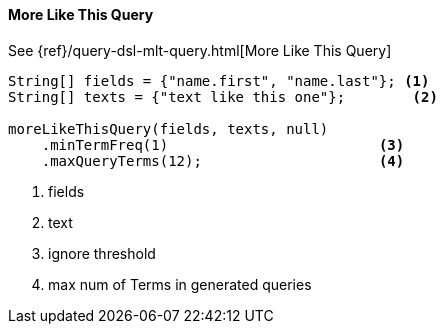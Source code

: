 [[java-query-dsl-mlt-query]]
==== More Like This Query

See {ref}/query-dsl-mlt-query.html[More Like This Query]

["source","java"]
--------------------------------------------------
String[] fields = {"name.first", "name.last"}; <1>
String[] texts = {"text like this one"};        <2>

moreLikeThisQuery(fields, texts, null)
    .minTermFreq(1)                         <3>
    .maxQueryTerms(12);                     <4>
--------------------------------------------------
<1> fields
<2> text
<3> ignore threshold
<4> max num of Terms in generated queries
